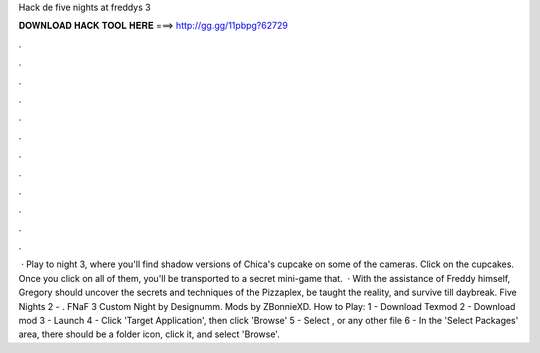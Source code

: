 Hack de five nights at freddys 3

𝐃𝐎𝐖𝐍𝐋𝐎𝐀𝐃 𝐇𝐀𝐂𝐊 𝐓𝐎𝐎𝐋 𝐇𝐄𝐑𝐄 ===> http://gg.gg/11pbpg?62729

.

.

.

.

.

.

.

.

.

.

.

.

 · Play to night 3, where you'll find shadow versions of Chica's cupcake on some of the cameras. Click on the cupcakes. Once you click on all of them, you'll be transported to a secret mini-game that.  · With the assistance of Freddy himself, Gregory should uncover the secrets and techniques of the Pizzaplex, be taught the reality, and survive till daybreak. Five Nights 2 - . FNaF 3 Custom Night by Designumm. Mods by ZBonnieXD. How to Play: 1 - Download Texmod 2 - Download mod 3 - Launch  4 - Click 'Target Application', then click 'Browse' 5 - Select , or any other  file 6 - In the 'Select Packages' area, there should be a folder icon, click it, and select 'Browse'.